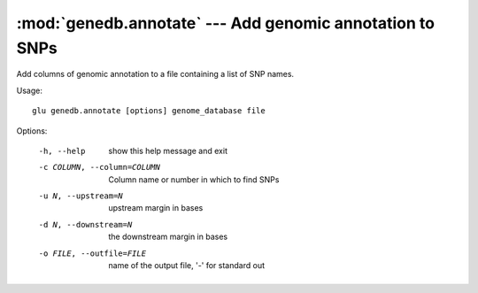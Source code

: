 ==========================================================
:mod:`genedb.annotate` --- Add genomic annotation to SNPs
==========================================================

.. module:: genedb.annotate
   :synopsis: Add genomic annotation to SNPs

.. module:: annotate
   :synopsis: Add genomic annotation to SNPs

Add columns of genomic annotation to a file containing a list of SNP names.

Usage::

  glu genedb.annotate [options] genome_database file

Options:

  -h, --help            show this help message and exit
  -c COLUMN, --column=COLUMN
                        Column name or number in which to find SNPs
  -u N, --upstream=N    upstream margin in bases
  -d N, --downstream=N  the downstream margin in bases
  -o FILE, --outfile=FILE
                        name of the output file, '-' for standard out
